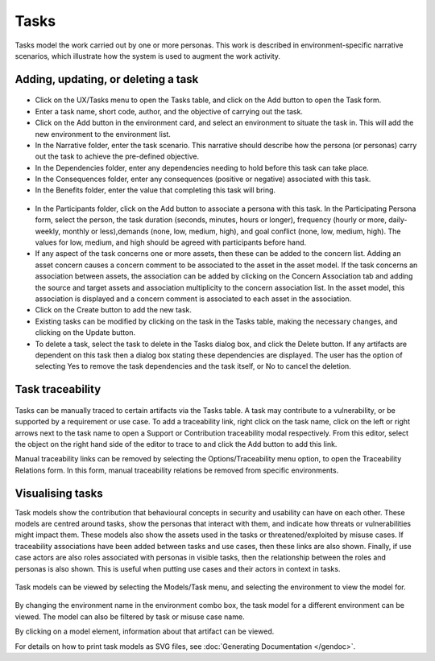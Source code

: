 Tasks
=====

Tasks model the work carried out by one or more personas. This work is
described in environment-specific narrative scenarios, which illustrate
how the system is used to augment the work activity.

Adding, updating, or deleting a task
------------------------------------

.. figure:: TaskDialog.jpg
   :alt: Task Dialog


-  Click on the UX/Tasks menu to open the Tasks table, and click on the Add button to open the Task form.

-  Enter a task name, short code, author, and the objective of carrying out the task.

-  Click on the Add button in the environment card, and select an environment to situate the task in. This will add the new environment to the environment list.

-  In the Narrative folder, enter the task scenario. This narrative should describe how the persona (or personas) carry out the task to achieve the pre-defined objective.

-  In the Dependencies folder, enter any dependencies needing to hold before this task can take place.

-  In the Consequences folder, enter any consequences (positive or negative) associated with this task.

-  In the Benefits folder, enter the value that completing this task will bring.

.. figure:: AddTaskPersona.jpg
   :alt: Participating Persona form


-  In the Participants folder, click on the Add button to associate a persona with this task. In the Participating Persona form, select the person, the task duration (seconds, minutes, hours or longer), frequency (hourly or more, daily-weekly, monthly or less),demands (none, low, medium, high), and goal conflict (none, low, medium, high). The values for low, medium, and high should be agreed with participants before hand.

-  If any aspect of the task concerns one or more assets, then these can be added to the concern list. Adding an asset concern causes a concern comment to be associated to the asset in the asset model. If the task concerns an association between assets, the association can be added by clicking on the Concern Association tab and adding the source and target assets and association multiplicity to the concern association list. In the asset model, this association is displayed and a concern comment is associated to each asset in the association.

-  Click on the Create button to add the new task.

-  Existing tasks can be modified by clicking on the task in the Tasks table, making the necessary changes, and clicking on the Update button.

-  To delete a task, select the task to delete in the Tasks dialog box, and click the Delete button. If any artifacts are dependent on this task then a dialog box stating these dependencies are displayed. The user has the option of selecting Yes to remove the task dependencies and the task itself, or No to cancel the deletion.

Task traceability
-----------------

.. figure:: TraceabilityEditor.jpg
   :alt: Traceability Editor

Tasks can be manually traced to certain artifacts via the Tasks table.
A task may contribute to a vulnerability, or be supported by a requirement or use case. To add a traceability link, right click on the task name, click on the left or right arrows next to the task name to open a Support or Contribution traceability modal respectively. From this editor, select the object on the right hand side of the editor to trace to and click the Add button to add this link.

Manual traceability links can be removed by selecting the Options/Traceability menu option, to open the Traceability Relations form. In this form, manual traceability relations be removed from specific environments.

Visualising tasks
-----------------

Task models show the contribution that behavioural concepts in security and usability can have on each other.  These models are centred around tasks, show the personas that interact with them, and indicate how threats or vulnerabilities might impact them.
These models also show the assets used in the tasks or threatened/exploited by misuse cases.  If traceability associations have been added between tasks and use cases, then these links are also shown.  Finally, if use case actors are also roles associated with personas in visible tasks, then the relationship between the roles and personas is also shown.  This is useful when putting use cases and their actors in context in tasks.

.. figure:: TaskModelKey.jpg
   :alt: Task Model key


Task models can be viewed by selecting the Models/Task menu, and selecting the environment to view the model for.

.. figure:: TaskModel.jpg
   :alt: Task Model

By changing the environment name in the environment combo box, the task
model for a different environment can be viewed. The model can also be filtered by task or misuse case name.

By clicking on a model element, information about that artifact can be
viewed.

For details on how to print task models as SVG files, see :doc:`Generating Documentation </gendoc>`.
